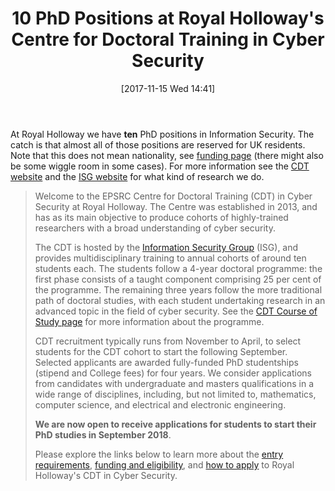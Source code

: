 #+TITLE: 10 PhD Positions at Royal Holloway's Centre for Doctoral Training in Cyber Security
#+BLOG: martinralbrecht
#+POSTID: 1609
#+DATE: [2017-11-15 Wed 14:41]
#+BLOG: martinralbrecht
#+CATEGORY: cryptography
#+TAGS: it security, cryptography, job, phd

At Royal Holloway we have *ten* PhD positions in Information Security. The catch is that almost all of those positions are reserved for UK residents. Note that this does not mean nationality, see [[https://www.royalholloway.ac.uk/isg/cybersecuritycdt/funding.aspx][funding page]] (there might also be some wiggle room in some cases). For more information see the [[https://www.royalholloway.ac.uk/isg/cybersecuritycdt/home.aspx][CDT website]] and the [[https://www.royalholloway.ac.uk/isg/research/researchoverview.aspx][ISG website]] for what kind of research we do.

#+BEGIN_QUOTE
Welcome to the EPSRC Centre for Doctoral Training (CDT) in Cyber Security at Royal Holloway. The Centre was established in 2013, and has as its main objective to produce cohorts of highly-trained researchers with a broad understanding of cyber security.

The CDT is hosted by the [[https://www.royalholloway.ac.uk/isg/home.aspx][Information Security Group]] (ISG), and provides multidisciplinary training to annual cohorts of around ten students each. The students follow a 4-year doctoral programme: the first phase consists of a taught component comprising 25 per cent of the programme. The remaining three years follow the more traditional path of doctoral studies, with each student undertaking research in an advanced topic in the field of cyber security. See the [[https://www.royalholloway.ac.uk/isg/cybersecuritycdt/courseofstudy.aspx][CDT Course of Study page]] for more information about the programme.

CDT recruitment typically runs from November to April, to select students for the CDT cohort to start the following September. Selected applicants are awarded fully-funded PhD studentships (stipend and College fees) for four years. We consider applications from candidates with undergraduate and masters qualifications in a wide range of disciplines, including, but not limited to, mathematics, computer science, and electrical and electronic engineering.

*We are now open to receive applications for students to start their PhD studies in September 2018*.

Please explore the links below to learn more about the [[https://www.royalholloway.ac.uk/isg/cybersecuritycdt/entryrequirements.aspx][entry requirements]], [[https://www.royalholloway.ac.uk/isg/cybersecuritycdt/funding.aspx][funding and eligibility]], and [[https://www.royalholloway.ac.uk/isg/cybersecuritycdt/howtoapply.aspx][how to apply]] to Royal Holloway's CDT in Cyber Security.
#+END_QUOTE

